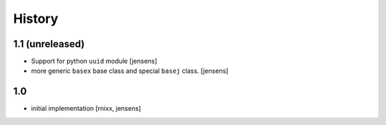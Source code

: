 History
=======

1.1 (unreleased)
----------------

- Support for python ``uuid`` module
  [jensens]

- more generic ``basex`` base class and special ``basej`` class.
  [jensens]


1.0
---

- initial implementation [rnixx, jensens]
